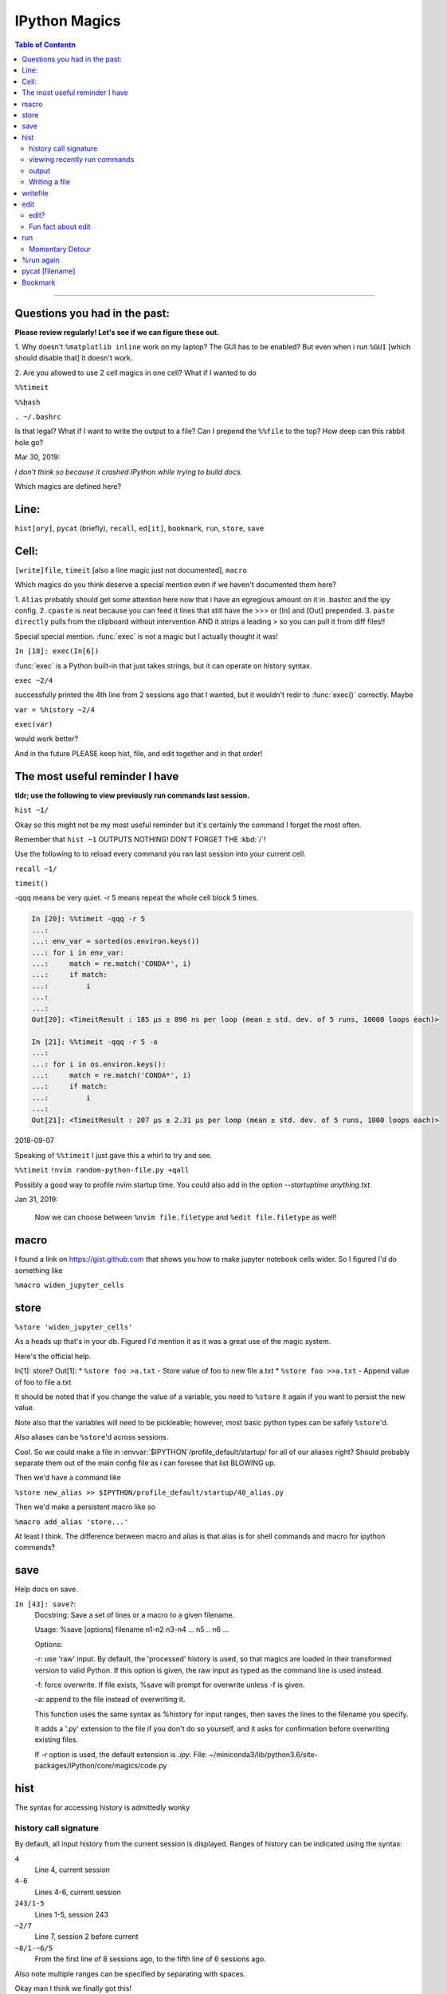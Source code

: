 IPython Magics
================

.. module:: ipython_magics
   :Synopsis: Summarizes IPython magics.

.. contents:: Table of Contentn
    :depth: 2
    :backlinks: entry
    :local:

------------------------------------------

.. _questions:

Questions you had in the past:
--------------------------------

**Please review regularly! Let's see if we can figure these out.**

1. Why doesn't ``%matplotlib inline`` work on my laptop? The GUI has to be enabled?
But even when i run ``%GUI`` [which should disable that] it doesn't work.

2. Are you allowed to use 2 cell magics in one cell?
What if I wanted to do

``%%timeit``

``%%bash``

``. ~/.bashrc``

Is that legal?
What if I want to write the output to a file? Can I prepend the ``%%file`` to
the top? How deep can this rabbit hole go?

Mar 30, 2019:

*I don't think so because it crashed IPython while trying to build docs.*

Which magics are defined here?

.. _defined_magics:

Line:
------

``hist[ory]``, ``pycat`` (briefly), ``recall``, ``ed[it]``, ``bookmark``,
``run``, ``store``, ``save``

Cell:
-----

``[write]file``, ``timeit`` [also a line magic just not documented], ``macro``


Which magics do you think deserve a special mention even if we haven't
documented them here?

1. ``Alias`` probably should get some attention here now that i have an egregious
amount on it in .bashrc and the ipy config.
2. ``cpaste`` is neat because you can feed it lines that still have the >>> or [In] and [Out] prepended.
3. ``paste directly`` pulls from the clipboard without intervention AND it strips a leading > so you can pull it from diff files!!

Special special mention.
:func:`exec` is not a magic but I actually thought it was!

``In [18]: exec(In[6])``

:func:`exec` is a Python built-in that just takes strings, but it can
operate on history syntax.

``exec ~2/4``

successfully printed the 4th line from 2 sessions ago that I wanted,
but it wouldn't redir to :func:`exec()` correctly. Maybe

``var = %history ~2/4``

``exec(var)``

would work better?

And in the future PLEASE keep hist, file, and edit together and in that order!

.. useful_reminder:

The most useful reminder I have
--------------------------------

**tldr; use the following to view previously run commands last session.**

``hist ~1/``

Okay so this might not be my most useful reminder but it's certainly the command
I forget the most often.

Remember that ``hist ~1`` OUTPUTS NOTHING! DON'T FORGET THE :kbd:`/`!

Use the following to to reload every command you ran last session into your
current cell.

``recall ~1/``

``timeit()``

-qqq means be very quiet.
-r 5 means repeat the whole cell block 5 times.

.. code-block:: ipython

    In [20]: %%timeit -qqq -r 5
    ...:
    ...: env_var = sorted(os.environ.keys())
    ...: for i in env_var:
    ...:     match = re.match('CONDA*', i)
    ...:     if match:
    ...:         i
    ...:
    ...:
    Out[20]: <TimeitResult : 185 µs ± 890 ns per loop (mean ± std. dev. of 5 runs, 10000 loops each)>

    In [21]: %%timeit -qqq -r 5 -o
    ...:
    ...: for i in os.environ.keys():
    ...:     match = re.match('CONDA*', i)
    ...:     if match:
    ...:         i
    ...:
    Out[21]: <TimeitResult : 207 µs ± 2.31 µs per loop (mean ± std. dev. of 5 runs, 1000 loops each)>

2018-09-07

Speaking of ``%%timeit`` I just gave this a whirl to try and see.

``%%timeit``
``!nvim random-python-file.py +qall``

Possibly a good way to profile nvim startup time.
You could also add in the option `--startuptime anything.txt`.

Jan 31, 2019:

    Now we can choose between ``%nvim file.filetype`` and
    ``%edit file.filetype`` as well!

macro
--------
I found a link on `<https://gist.github.com>`_ that shows you how to make jupyter
notebook cells wider. So I figured I'd do something like

``%macro widen_jupyter_cells``

store
------

``%store 'widen_jupyter_cells'``

As a heads up that's in your db. Figured I'd mention it as it was a
great use of the magic system.

Here's the official help.

In[1]: store?
Out[1]:
* ``%store foo >a.txt``  - Store value of foo to new file a.txt
* ``%store foo >>a.txt`` - Append value of foo to file a.txt

It should be noted that if you change the value of a variable, you
need to ``%store`` it again if you want to persist the new value.

Note also that the variables will need to be pickleable; however, most basic
python types can be safely ``%store``'d.

Also aliases can be ``%store``'d across sessions.

Cool. So we could make a file in :envvar:`$IPYTHON`/profile_default/startup/ for all of
our aliases right? Should probably separate them out of the main config file as
i can foresee that list BLOWING up.

Then we'd have a command like

``%store new_alias >> $IPYTHON/profile_default/startup/40_alias.py``

Then we'd make a persistent macro like so

``%macro add_alias 'store...'``

At least I think. The difference between macro and alias is that
alias is for shell commands and macro for ipython commands?


save
-----

Help docs on save.

``In [43]: save?``:
    Docstring:
    Save a set of lines or a macro to a given filename.

    Usage:
    %save [options] filename n1-n2 n3-n4 ... n5 .. n6 ...

    Options:

    -r: use 'raw' input.  By default, the 'processed' history is used,
    so that magics are loaded in their transformed version to valid
    Python.  If this option is given, the raw input as typed as the
    command line is used instead.

    -f: force overwrite.  If file exists, %save will prompt for overwrite
    unless -f is given.

    -a: append to the file instead of overwriting it.

    This function uses the same syntax as %history for input ranges,
    then saves the lines to the filename you specify.

    It adds a '.py' extension to the file if you don't do so yourself, and
    it asks for confirmation before overwriting existing files.

    If `-r` option is used, the default extension is `.ipy`.
    File:      ~/miniconda3/lib/python3.6/site-packages/IPython/core/magics/code.py


hist
------
The syntax for accessing history is admittedly wonky


history call signature
~~~~~~~~~~~~~~~~~~~~~~
By default, all input history from the current session is displayed.
Ranges of history can be indicated using the syntax:

``4``
    Line 4, current session
``4-6``
    Lines 4-6, current session
``243/1-5``
    Lines 1-5, session 243
``~2/7``
    Line 7, session 2 before current
``~8/1-~6/5``
    From the first line of 8 sessions ago, to the fifth line of 6
    sessions ago.

Also note multiple ranges can be specified by separating with spaces.

Okay man I think we finally got this!

viewing recently run commands
~~~~~~~~~~~~~~~~~~~~~~~~~~~~~

if you run ``_i`` or ``__i`` you see the last two commands inputs.
if you run ``_`` or ``__`` you get to see the last 2 commands outputs.
This works for only the last 3 commands though!

you can also give cell numbers so

``_i10`` gives the input for cell 10 as a string.

``exec _i``

The exec command means run the above input again.

Alternatively, the ``%rerun`` magic could be used.

There's also a way to access things from previous sessions. which ill discuss
later.


output
~~~~~~~

Oddly harder than just input.
You can easily access relative previous input with `_i`,  `_ii` and `_iii_`

You can also call specific cell numbers with `_i[cell]`

But you can't call cell numbers for output. `_` , `__` and `___` access
previous output.

The only way I can find output by cell is `_oh`

That returns a dict with your entire output history. so you can go `_oh.keys()`

But the cell I wanted wasn't there and wasn't saved. Huh. Print statements
might not get saved in the history. Makes sense

In IPython run

``print(Out[1])``

And you have access to output now. Easy.

07/08/18

I guess I needed to step away for a little.

# hist_list =[]
# for i in range(2):
#    hist_list.append(In[i])
#    try:
#        hist_list.append(Out[i])
#    except KeyError:
#        pass

Wrote that and got what I assume was the best I could. Then :kbd:`VolUp-W`
to pick the previous line, :kbd:`Esc` to go to Vim normal mode, and ('v')
to load the cell in an editor. Whoo that was awesome!

{Also termux now has arrows in the extra keys section of the keyboard so
whoo}

Writing a file
~~~~~~~~~~~~~~
Pay attention when trying to write to a file.

In [52]: written = %history -n 31-33
    ...: %edit written
    ...:
    ...:
  31: type(n)
  32: type(len(slm))
  33: type((len(slm))/n)
  /data/data/com.termux/files/usr/lib/python3.6/site-packages/IPython/core/magics/code.py:491: UserWarning: The file where `None` was defined cannot be read or found.
  'cannot be read or found.' % data)

The file where None was defined???

In [64]: type(writen)
Out[64]: NoneType

But you should be able to write history to a file by using:

.. ipython::

    %history -f file_to_write.py -n 1-3


writefile
---------

``%%writefile -a filename``

needs both percentage signs even with ``automagic`` since it's a cell magic
the -a option is to append to a file
But don't use quotes on the file or else it won't work. idk why not
but i kept getting `FileDoesntExistError` until i got rid of the quotes

``%%file`` as a cell magic means write everything I'm about to do to a file.
so if you got some crazy history filtering in there I'm sure you could go do
something like

``%%file``
hist -n 5-10
{where -n means print output too}

2018-08-26

Came back to this section. That is not what it means. Let's try.

%%file idk
_i31-33

$ cat idk
# _i31-33

edit
-----

``%edit`` can take cell #'s as input like hist does, and creates a file to
work with like ``%%file``.

It always create temporary files unlike %%file so its REALLY important
to use ``:saveas /path/youll/remember`` in nvim!

Outside of that little gotcha it can take functions you defined in your
:mod:`IPython` interactive namespace and you can fuck with them, modify
what you want then exit and execute until you get a final product that
deserves being saved!!

And if you do this over and over you'd end up saving like 10 files so its better
it defaults to saving in /tmp/

Interesting behavior i just noticed
``%edit [file_that_doesn't_exist]``
this command fails so apparently you HAVE to run it on an existing file.

Probably happens because it doesn't take filenames as arguments.

To explain that let's look at the help pages.

edit?
~~~~~

This is an example of creating a simple function inside the editor and
then modifying it. First, start up the editor::

  In [1]: edit
  Editing... done. Executing edited code...
  Out[1]: 'def foo():\n    print "foo() was defined in an editing
  session"\n'

We can then call the function foo()::

  In [2]: foo()
  foo() was defined in an editing session

Now we edit foo.  IPython automatically loads the editor with the
(temporary) file where foo() was previously defined::

  In [3]: edit foo
  Editing... done. Executing edited code...

And if we call foo() again we get the modified version::

  In [4]: foo()
  foo() has now been changed!

**tldr;** input ipython objects as arguments. it also takes the same input for
cells as history does. but wait how does that work?

Fun fact about edit
~~~~~~~~~~~~~~~~~~~
If you run ``edit -x`` in the jupyter console it doesn't do anything! fun fact.
Because it launched a GUI app you don't have bi-directional communication

run
----

-t

   print timing information at the end of the run.  IPython will give
   you an estimated CPU time consumption for your script, which under
   Unix uses the resource module to avoid the wraparound problems of
   time.clock().  Under Unix, an estimate of time spent on system tasks
   is also given (for Windows platforms this is reported as 0.0).

If -t is given, an additional ``-N<N>`` option can be given, where <N>
must be an integer indicating how many times you want the script to
run.  The final timing report will include total and per run results.

For example (testing the script uniq_stable.py)::

    In [1]: %run -t uniq_stable

    IPython CPU timings (estimated):
      User  :    0.19597 s.
      System:        0.0 s.

    In [2]: run -t -N5 uniq_stable

    IPython CPU timings (estimated):
    Total runs performed: 5
      Times :      Total       Per run
      User  :   0.910862 s,  0.1821724 s.
      System:        0.0 s,        0.0 s.

-d

run your program under the control of :mod:`pdb`, the Python debugger.
This allows you to execute your program step by step, watch variables,
etc.  Internally, what IPython does is similar to calling::

      pdb.run('execfile("YOURFILENAME")')

with a breakpoint set on line 1 of your file.  You can change the line
number for this automatic breakpoint to be <N> by using the -bN option
(where N must be an integer). For example::

      %run -d -b40 myscript

will set the first breakpoint at line 40 in myscript.py.  Note that
the first breakpoint must be set on a line which actually does
something (not a comment or docstring) for it to stop execution.

Or you can specify a breakpoint in a different file::

      %run -d -b myotherfile.py:20 myscript

When the :mod:`pdb` debugger starts, you will see a (Pdb) prompt.  You must
first enter :kbd:`c` to start execution up to the first
breakpoint.

Entering 'help' gives information about the use of the debugger.  You
can easily see pdb's full documentation with ``import pdb;pdb.help()``
at a prompt.

Momentary Detour
~~~~~~~~~~~~~~~~
So this magic should create a similar output to ``%debug`` but for some reason
whenever I invoke debug, it doesn't show any relevant code when using :kbd:`l`,
:kbd:`ll`, :kbd:`list` or anything.

Unsure what I'm doing wrong, but running ``%run -d -b [line_number]`` works
perfectly enough that honestly I might not care for the time being.


%run again
----------

-p
run program under the control of the Python profiler module (which
prints a detailed report of execution times, function calls, etc).

You can pass other options after -p which affect the behavior of the
profiler itself. See the docs for ``%prun`` for details.

In this mode, the program's variables do NOT propagate back to the
IPython interactive namespace (because they remain in the namespace
where the profiler executes them).

Internally this triggers a call to ``%prun``, see its documentation for
details on the options available specifically for profiling.

There is one special usage for which the text above doesn't apply:
if the filename ends with .ipy[nb], the file is run as ipython script,
just as if the commands were written on IPython prompt.

-m
specify module name to load instead of script path. Similar to
the :kbd:`-m` option for the python interpreter. Use this option
last if you want to combine with other %run options. Unlike the
python interpreter only source modules are allowed no .pyc or .pyo files.
For example:

      ``%run -m example``

will run the example module.

-G

Disable shell-like glob expansion of arguments.


pycat [filename]
----------------
Works like cat but assumes a python source-code file
Runs it through a color syntax highlighting pager

Bookmark
--------

``In [13]: bookmark?``:
    Docstring:
    Manage IPython's bookmark system.

    %bookmark <name>       - set bookmark to current dir
    %bookmark <name> <dir> - set bookmark to <dir>
    %bookmark -l           - list all bookmarks
    %bookmark -d <name>    - remove bookmark
    %bookmark -r           - remove all bookmarks

    You can later on access a bookmarked folder with::

        %cd -b <name>

    Or simply '%cd <name>' if there is no directory called <name> AND
    there is such a bookmark defined.

    Your bookmarks persist through IPython sessions, but they are
    associated with each profile.
